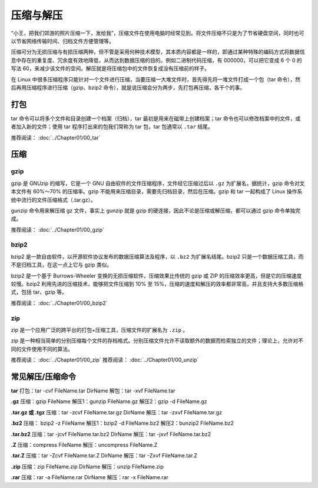 压缩与解压
####################################

“小王，把我们郊游的照片压缩一下，发给我”，压缩文件在使用电脑时经常见到。将文件压缩不只是为了节省硬盘空间，同时也可以节省网络传输时间、归档文件方便管理等。

压缩可分为无损压缩与有损压缩两种，但不管是采用何种技术模型，其本质内容都是一样的，即通过某种特殊的编码方式将数据信息中存在的重复度、冗余度有效地降低，从而达到数据压缩的目的。例如二进制代码压缩，有 000000，可以把它变成 6 个 0 的写法 60，来减少该文件的空间。解压就是将压缩包中的文件恢复成没有压缩前的样子。

.. tips:: 有损压缩

    在压缩时去除“不必要”的信息，对文件进行剪裁以使它变得更小，这种压缩方法称为有损压缩。在压缩后将无法复原成原始文件的样子。因此，如果需要完全重现原来的内容（例如软件应用程序、数据库和源代码），应该使用无损压缩。

    有损压缩广泛应用于动画、声音和图像文件中，典型的代表就是影碟文件格式 mpeg、音乐文件格式 mp3 和图像文件格式 jpg。


在 Linux 中很多压缩程序只能针对一个文件进行压缩，当要压缩一大堆文件时，首先得先将一堆文件打成一个包（tar 命令），然后再用压缩程序进行压缩（gzip、bzip2 命令），就是说压缩会分为两步，先打包再压缩，各干个的事。

.. note::打包和压缩

    1. 打包：将一大堆文件或目录变成一个总的文件
    2. 压缩：将一个大的文件通过一些压缩算法变成一个小文件


打包
************************************

tar 命令可以将多个文件和目录创建一个档案（归档），tar 最初是用来在磁带上创建档案；tar  命令也可以修改档案中的文件，或者加入新的文件；使用 tar 程序打出来的包我们常称为 tar 包，tar 包通常以 ``.tar`` 结尾。

.. hips:: 归档的一般用途：

    * 把一大堆的文件和目录打包成一个 tar 包，便于网络传输。
    * 生成tar包后，再用其它的程序进行压缩。

推荐阅读： :doc:`../Chapter01/00_tar`


压缩
************************************

gzip
====================================

gzip 是 GNUzip 的缩写，它是一个 GNU 自由软件的文件压缩程序，文件经它压缩过后以 ``.gz`` 为扩展名，据统计，gzip 命令对文本文件有 60%～70% 的压缩率。gzip 不能用来压缩目录，需要先归档目录，然后在压缩。gzip 和 tar 一起构成了 Linux 操作系统中流行的文件压缩格式（.tar.gz）。

gunzip 命令用来解压缩 gz 文件，事实上 gunzip 就是 gzip 的硬连接，因此不论是压缩或解压缩，都可以通过 gzip 命令单独完成。

推荐阅读： :doc:`../Chapter01/00_gzip`


bzip2
====================================

bzip2 是一款自由软件，以开源软件协议发布的数据压缩算法及程序，以 ``.bz2`` 为扩展名结尾。bzip2 只是一个数据压缩工具，而不是归档工具，在这一点上它与 gzip 类似。

bzip2 是一个基于 Burrows-Wheeler 变换的无损压缩软件，压缩效果比传统的 gzip 或 ZIP 的压缩效率更高，但是它的压缩速度较慢。bzip2 利用先进的压缩技术，能够把文件压缩到 10% 至 15%，压缩的速度和解压的效率都非常高，并且支持大多数压缩格式，包括 tar、gzip 等。


推荐阅读： :doc:`../Chapter01/00_bzip2`


zip
====================================

zip 是一个应用广泛的跨平台的打包+压缩工具，压缩文件的扩展名为 ``.zip`` 。

zip 是一种相当简单的分别压缩每个文件的存档格式。分别压缩文件允许不读取额外的数据而检索独立的文件；理论上，允许对不同的文件使用不同的算法。

推荐阅读： :doc:`../Chapter01/00_zip`
推荐阅读： :doc:`../Chapter01/00_unzip`


常见解压/压缩命令
******************************

**tar**
打包：tar -cvf FileName.tar DirName
解包：tar -xvf FileName.tar

**.gz**
压缩：gzip FileName
解压1：gunzip FileName.gz
解压2：gzip -d FileName.gz

**.tar.gz 或 .tgz**
压缩：tar -zcvf FileName.tar.gz DirName
解压：tar -zxvf FileName.tar.gz

**.bz2**
压缩： bzip2 -z FileName
解压1：bzip2 -d FileName.bz2
解压2：bunzip2 FileName.bz2

**.tar.bz2**
压缩：tar -jcvf FileName.tar.bz2 DirName
解压：tar -jxvf FileName.tar.bz2

**.Z**
压缩：compress FileName
解压：uncompress FileName.Z

**.tar.Z**
压缩：tar -Zcvf FileName.tar.Z DirName
解压：tar -Zxvf FileName.tar.Z

**.zip**
压缩：zip FileName.zip DirName
解压：unzip FileName.zip

**.rar**
压缩：rar -a FileName.rar DirName 
解压：rar -x FileName.rar
